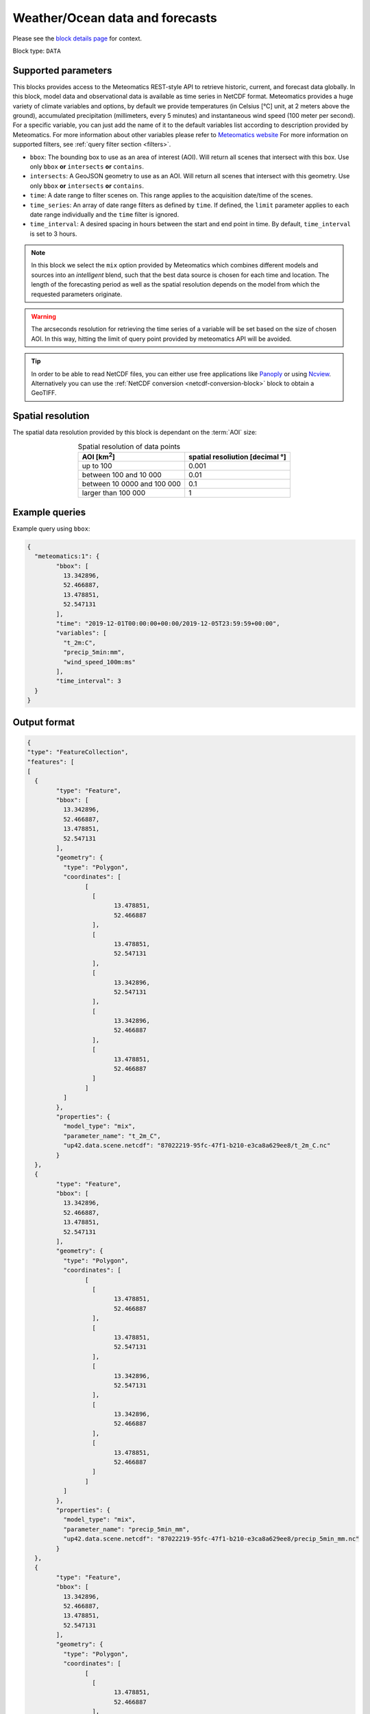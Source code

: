 .. meta::
   :description: UP42 data blocks: Weathet/Ocean data forecasts block
   :keywords: weather, ocean, forecast, meteomatics, model data,
              observational data, time series

.. _meteomatics-block:

Weather/Ocean data and forecasts
================================

Please see the `block details page
<https://marketplace.up42.com/block/235addd2-3efe-424b-8c35-d9b41dfe0eb5>`_
for context.

Block type: ``DATA``

Supported parameters
--------------------

This blocks provides access to the Meteomatics REST-style API to
retrieve historic, current, and forecast data globally. In this block,
model data and observational data is available as time series in
NetCDF format. Meteomatics provides a huge variety of climate
variables and options, by default we provide temperatures (in Celsius
[°C] unit, at 2 meters above the ground), accumulated precipitation
(millimeters, every 5 minutes) and instantaneous wind speed (100 meter
per second). For a specific variable, you can just add the name of it
to the default variables list according to description provided by
Meteomatics. For more information about other variables please refer
to `Meteomatics website
<https://www.meteomatics.com/en/api/available-parameters/basic-weather-parameter/>`_
For more information on supported filters, see :ref:`query filter
section <filters>`.

* ``bbox``: The bounding box to use as an area of interest (AOI). Will return all scenes that intersect with this box. Use only ``bbox``
  **or** ``intersects`` **or** ``contains``.
* ``intersects``: A GeoJSON geometry to use as an AOI. Will return all scenes that intersect with this geometry. Use only ``bbox``
  **or** ``intersects`` **or** ``contains``.
* ``time``: A date range to filter scenes on. This range applies to the acquisition date/time of the scenes.
* ``time_series``: An array of date range filters as defined by ``time``. If defined, the ``limit`` parameter applies to each date range individually and the ``time`` filter is ignored.
* ``time_interval``: A desired spacing in hours between the start and end point in time. By default, ``time_interval`` is set to 3 hours.

.. note::

  In this block we select the ``mix`` option provided by Meteomatics
  which combines different models and sources into an *intelligent*
  blend, such that the best data source is chosen for each time and
  location. The length of the forecasting period as well as the
  spatial resolution depends on the model from which the requested
  parameters originate.

.. warning::

  The arcseconds resolution for retrieving the time series of a
  variable will be set based on the size of chosen AOI. In this way,
  hitting the limit of query point provided by meteomatics API will be
  avoided.

.. tip::

   In order to be able to read NetCDF files, you can either use free
   applications like `Panoply
   <https://www.giss.nasa.gov/tools/panoply/>`_ or using `Ncview
   <http://cirrus.ucsd.edu/~pierce/software/ncview/quick_intro.html>`_. Alternatively
   you can use the :ref:`NetCDF conversion <netcdf-conversion-block>`
   block to obtain a GeoTIFF.

Spatial resolution
------------------

The spatial data resolution provided by this block is dependant on the
:term:`AOI` size:

.. table:: Spatial resolution of data points
   :align: center

   +-----------------------------+---------------------------------+
   | AOI [**km**:superscript:`2`]| spatial resoliution [decimal °] |
   +=============================+=================================+
   |     up to 100               | 0.001                           |
   +-----------------------------+---------------------------------+
   |     between 100 and 10 000  | 0.01                            |
   +-----------------------------+---------------------------------+
   | between 10 0000 and 100 000 | 0.1                             |
   +-----------------------------+---------------------------------+
   | larger than 100 000         | 1                               |
   +-----------------------------+---------------------------------+

Example queries
---------------

Example query using ``bbox``:

.. code-block:: javascript

	{
	  "meteomatics:1": {
		"bbox": [
		  13.342896,
		  52.466887,
		  13.478851,
		  52.547131
		],
		"time": "2019-12-01T00:00:00+00:00/2019-12-05T23:59:59+00:00",
		"variables": [
		  "t_2m:C",
		  "precip_5min:mm",
		  "wind_speed_100m:ms"
		],
		"time_interval": 3
	  }
	}

Output format
-------------

.. code-block:: javascript

	{
	"type": "FeatureCollection",
	"features": [
	[
	  {
		"type": "Feature",
		"bbox": [
		  13.342896,
		  52.466887,
		  13.478851,
		  52.547131
		],
		"geometry": {
		  "type": "Polygon",
		  "coordinates": [
			[
			  [
				13.478851,
				52.466887
			  ],
			  [
				13.478851,
				52.547131
			  ],
			  [
				13.342896,
				52.547131
			  ],
			  [
				13.342896,
				52.466887
			  ],
			  [
				13.478851,
				52.466887
			  ]
			]
		  ]
		},
		"properties": {
		  "model_type": "mix",
		  "parameter_name": "t_2m_C",
		  "up42.data.scene.netcdf": "87022219-95fc-47f1-b210-e3ca8a629ee8/t_2m_C.nc"
		}
	  },
	  {
		"type": "Feature",
		"bbox": [
		  13.342896,
		  52.466887,
		  13.478851,
		  52.547131
		],
		"geometry": {
		  "type": "Polygon",
		  "coordinates": [
			[
			  [
				13.478851,
				52.466887
			  ],
			  [
				13.478851,
				52.547131
			  ],
			  [
				13.342896,
				52.547131
			  ],
			  [
				13.342896,
				52.466887
			  ],
			  [
				13.478851,
				52.466887
			  ]
			]
		  ]
		},
		"properties": {
		  "model_type": "mix",
		  "parameter_name": "precip_5min_mm",
		  "up42.data.scene.netcdf": "87022219-95fc-47f1-b210-e3ca8a629ee8/precip_5min_mm.nc"
		}
	  },
	  {
		"type": "Feature",
		"bbox": [
		  13.342896,
		  52.466887,
		  13.478851,
		  52.547131
		],
		"geometry": {
		  "type": "Polygon",
		  "coordinates": [
			[
			  [
				13.478851,
				52.466887
			  ],
			  [
				13.478851,
				52.547131
			  ],
			  [
				13.342896,
				52.547131
			  ],
			  [
				13.342896,
				52.466887
			  ],
			  [
				13.478851,
				52.466887
			  ]
			]
		  ]
		},
		"properties": {
		  "model_type": "mix",
		  "parameter_name": "wind_speed_100m_ms",
		  "up42.data.scene.netcdf": "87022219-95fc-47f1-b210-e3ca8a629ee8/wind_speed_100m_ms.nc"
		}
	  }
	]
	]
	}


Advanced
--------
Example of other possible variables
------------------------------------

.. |br| raw:: html

   <br/>

.. list-table:: List of common variables
   :widths: 15 15 50
   :header-rows: 1

   * - Variable
     - Meteomatics name
     - Example
   * - Relative Humidity
     - relative_humidity_<level>:<unit>
     - relative_humidity_1000hPa:p
   * - Instantaneous Dew Point
     - dew_point_<level>:<unit>
     - dew_point_2m:C
   * - Geopotential Height
     - geopotential_height_<level>:m
     - gh_500hPa:m
   * - Accumulated Evaporation
     - evaporation_<interval>:<unit>
     - evaporation_1h:mm
   * - Amount of Cloud Cover
     - <level>_cloud_cover:<unit>
     - effective_cloud_cover:octas

Example queries
---------------

Example query using ``time_series`` and adding one more ``variable`` to the variable list:

.. code-block:: javascript

	{
	  "meteomatics:1": {
		"bbox": [
		  13.233032,
		  52.395715,
		  13.533783,
		  52.577184
		],
		"variables": [
		  "t_2m:C",
		  "precip_5min:mm",
		  "wind_speed_100m:ms",
		  "prob_precip_1h:p"
		],
		"time_series": [
		  "2019-10-01T00:00:00+00:00/2019-10-03T23:59:59+00:00",
		  "2018-10-01T00:00:00+00:00/2018-10-03T23:59:59+00:00"
		],
		"time_interval": 3
	  }
	}


In this example, we used the ``time_series`` parameter and selected two specific time. The variable  ``prob_precip_1h:p`` was also added. In this example we query for each date range in 3 hour intervals for the 4 variables specified above. As described previously the output format is NetCDF.

Output format
-------------

.. code-block:: javascript

	{
	  "type": "FeatureCollection",
	  "features": [
		{
		  "type": "Feature",
		  "bbox": [
			13.233032,
			52.395715,
			13.533783,
			52.577184
		  ],
		  "geometry": {
			"type": "Polygon",
			"coordinates": [
			  [
				[
				  13.533783,
				  52.395715
				],
				[
				  13.533783,
				  52.577184
				],
				[
				  13.233032,
				  52.577184
				],
				[
				  13.233032,
				  52.395715
				],
				[
				  13.533783,
				  52.395715
				]
			  ]
			]
		  },
		  "properties": {
			"model_type": "mix",
			"parameter_name": "t_2m_C",
			"up42.data.scene.netcdf": "3ad49b69-6229-40be-a7e6-f936d7a9fdd5/t_2m_C.nc"
		  }
		},
		{
		  "type": "Feature",
		  "bbox": [
			13.233032,
			52.395715,
			13.533783,
			52.577184
		  ],
		  "geometry": {
			"type": "Polygon",
			"coordinates": [
			  [
				[
				  13.533783,
				  52.395715
				],
				[
				  13.533783,
				  52.577184
				],
				[
				  13.233032,
				  52.577184
				],
				[
				  13.233032,
				  52.395715
				],
				[
				  13.533783,
				  52.395715
				]
			  ]
			]
		  },
		  "properties": {
			"model_type": "mix",
			"parameter_name": "precip_5min_mm",
			"up42.data.scene.netcdf": "3ad49b69-6229-40be-a7e6-f936d7a9fdd5/precip_5min_mm.nc"
		  }
		},
		{
		  "type": "Feature",
		  "bbox": [
			13.233032,
			52.395715,
			13.533783,
			52.577184
		  ],
		  "geometry": {
			"type": "Polygon",
			"coordinates": [
			  [
				[
				  13.533783,
				  52.395715
				],
				[
				  13.533783,
				  52.577184
				],
				[
				  13.233032,
				  52.577184
				],
				[
				  13.233032,
				  52.395715
				],
				[
				  13.533783,
				  52.395715
				]
			  ]
			]
		  },
		  "properties": {
			"model_type": "mix",
			"parameter_name": "wind_speed_100m_ms",
			"up42.data.scene.netcdf": "3ad49b69-6229-40be-a7e6-f936d7a9fdd5/wind_speed_100m_ms.nc"
		  }
		},
		{
		  "type": "Feature",
		  "bbox": [
			13.233032,
			52.395715,
			13.533783,
			52.577184
		  ],
		  "geometry": {
			"type": "Polygon",
			"coordinates": [
			  [
				[
				  13.533783,
				  52.395715
				],
				[
				  13.533783,
				  52.577184
				],
				[
				  13.233032,
				  52.577184
				],
				[
				  13.233032,
				  52.395715
				],
				[
				  13.533783,
				  52.395715
				]
			  ]
			]
		  },
		  "properties": {
			"model_type": "mix",
			"parameter_name": "prob_precip_1h_p",
			"up42.data.scene.netcdf": "3ad49b69-6229-40be-a7e6-f936d7a9fdd5/prob_precip_1h_p.nc"
		  }
		},
		{
		  "type": "Feature",
		  "bbox": [
			13.233032,
			52.395715,
			13.533783,
			52.577184
		  ],
		  "geometry": {
			"type": "Polygon",
			"coordinates": [
			  [
				[
				  13.533783,
				  52.395715
				],
				[
				  13.533783,
				  52.577184
				],
				[
				  13.233032,
				  52.577184
				],
				[
				  13.233032,
				  52.395715
				],
				[
				  13.533783,
				  52.395715
				]
			  ]
			]
		  },
		  "properties": {
			"model_type": "mix",
			"parameter_name": "t_2m_C",
			"up42.data.scene.netcdf": "7a77f25f-0939-4dae-b66b-0d5434b3d1fd/t_2m_C.nc"
		  }
		},
		{
		  "type": "Feature",
		  "bbox": [
			13.233032,
			52.395715,
			13.533783,
			52.577184
		  ],
		  "geometry": {
			"type": "Polygon",
			"coordinates": [
			  [
				[
				  13.533783,
				  52.395715
				],
				[
				  13.533783,
				  52.577184
				],
				[
				  13.233032,
				  52.577184
				],
				[
				  13.233032,
				  52.395715
				],
				[
				  13.533783,
				  52.395715
				]
			  ]
			]
		  },
		  "properties": {
			"model_type": "mix",
			"parameter_name": "precip_5min_mm",
			"up42.data.scene.netcdf": "7a77f25f-0939-4dae-b66b-0d5434b3d1fd/precip_5min_mm.nc"
		  }
		},
		{
		  "type": "Feature",
		  "bbox": [
			13.233032,
			52.395715,
			13.533783,
			52.577184
		  ],
		  "geometry": {
			"type": "Polygon",
			"coordinates": [
			  [
				[
				  13.533783,
				  52.395715
				],
				[
				  13.533783,
				  52.577184
				],
				[
				  13.233032,
				  52.577184
				],
				[
				  13.233032,
				  52.395715
				],
				[
				  13.533783,
				  52.395715
				]
			  ]
			]
		  },
		  "properties": {
			"model_type": "mix",
			"parameter_name": "wind_speed_100m_ms",
			"up42.data.scene.netcdf": "7a77f25f-0939-4dae-b66b-0d5434b3d1fd/wind_speed_100m_ms.nc"
		  }
		},
		{
		  "type": "Feature",
		  "bbox": [
			13.233032,
			52.395715,
			13.533783,
			52.577184
		  ],
		  "geometry": {
			"type": "Polygon",
			"coordinates": [
			  [
				[
				  13.533783,
				  52.395715
				],
				[
				  13.533783,
				  52.577184
				],
				[
				  13.233032,
				  52.577184
				],
				[
				  13.233032,
				  52.395715
				],
				[
				  13.533783,
				  52.395715
				]
			  ]
			]
		  },
		  "properties": {
			"model_type": "mix",
			"parameter_name": "prob_precip_1h_p",
			"up42.data.scene.netcdf": "7a77f25f-0939-4dae-b66b-0d5434b3d1fd/prob_precip_1h_p.nc"
		  }
		}
	  ]
	}
